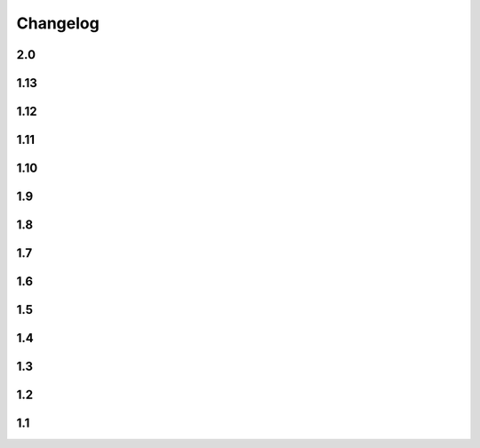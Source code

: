 Changelog
==========

2.0
---

.. changelog::
    :version: 2.0.0
    :released: 08.04.2024

    .. change::
        :tags: config, breaking

        Drop ``version_config`` keyword from ``setup.py``, which was deprecated since ``1.8.0``.

    .. change::
        :tags: config, breaking

        Does not allow passing ``setuptools_git_versioning=False`` and ``setuptools_git_versioning=True`` to config.
        Always use ``setuptools_git_versioning={"enabled": True}``.

    .. change::
        :tags: core, breaking

        Drop ``get_branch_tags`` function which was deprecated since ``1.8.0``.

    .. change::
        :tags: core, breaking
        :tickets: 97,94

        ``version_file`` option now have precedence over any tags in the current branch.

1.13
----

.. changelog::
    :version: 1.13.6
    :released: 30.01.2024

    .. change::
        :tags: general, feature

        Test Python 3.12 compatibility

    .. change::
        :tags: general, feature
        :tickets: 93

        Remove useless warning if ``tag_filter``, ``tag_formatter`` or ``branch_formatter`` is a regexp instead of function reference.

.. changelog::
    :version: 1.13.5
    :released: 08.08.2023

    .. change::
        :tags: dependency, bugfix
        :pullreq: 84

        Import ``setuptools`` before importing ``distutils``. Thanks to :github-user:`tjni`

.. changelog::
    :version: 1.13.4
    :released: 31.07.2023

    .. change::
        :tags: docs, feature
        :tickets: 83

        Update documentation to mention shallow clone issues.

    .. change::
        :tags: general, feature

        Test PyPy 3.10 support

    .. change::
        :tags: ci, feature

        Push release using ``Trusted publishers`` feature of PyPI.org

.. changelog::
    :version: 1.13.3
    :released: 14.03.2023

    .. change::
        :tags: docs, bugfix
        :tickets: 78

        Move ``zip-safe`` option to ``tool.setuptools`` section of ``pyproject.toml``.

        Thanks to :github-user:`cclecle`

.. changelog::
    :version: 1.13.2
    :released: 26.02.2023

    .. change::
        :tags: docs, feature
        :tickets: 77, 75

        Recommend users to use file-based schema instead of tag-based due some cases.

    .. change::
        :tags: docs, feature
        :tickets: 17

        Add small example of ``.gitignore`` file to common issues section. Thanks to :github-user:`aram-eskandari`

    .. change::
        :tags: docs, feature
        :tickets: 55

        Improve examples of fetching package version in runtime.

.. changelog::
    :version: 1.13.1
    :released: 13.11.2022

    .. change::
        :tags: general, feature
        :tickets: 72, 49

        Build and publish sdist package again

    .. change::
        :tags: general, bugfix
        :tickets: 72, 49

        Allow to install package from ``.tar.gz`` without ``--no-build-isolation`` flag

    .. change::
        :tags: ci, feature

        Publish development releases to `Test PyPI <test.pypi.org>`_

    .. change::
        :tags: ci, feature

        Use ``pypa/gh-action-pypi-publish`` Github action to publish releases to PyPI

    .. change::
        :tags: ci, bugfix

        Remove local part of version because it is not allowed in PyPI

    .. change::
        :tags: dependency, bugfix
        :tickets: 72

        Get rid of ``deprecated`` package dependency

.. changelog::
    :version: 1.13.0
    :released: 01.11.2022

    .. change::
        :tags: dependency, feature

        For Python 3.11 use built-in ``tomllib`` instead of ``toml`` package

    .. change::
        :tags: docs, feature
        :tickets: 55

        Add documentation about fetching package version in runtime

    .. change::
        :tags: core, breaking

        Make all internal functions private

    .. change::
        :tags: docs, feature

        Add description for some functions

    .. change::
        :tags: core, feature
        :pullreq: 69
        :tickets: 68

        Add ``tag_filter`` option. Special thanks to :github-user:`vortechs2000`

1.12
----

.. changelog::
    :version: 1.12.1
    :released: 24.10.2022

    .. change::
        :tags: core, bug
        :tickets: 67

        Make version sanitization less strict, allow to automatically convert some cases, e.g.
        ``1.0.0+feature/abc`` to ``1.0.0+feature.abc``

.. changelog::
    :version: 1.12.0
    :released: 13.10.2022

    .. change::
        :tags: core, breaking

        Sanitize ``starting_version`` according :pep:`440`

    .. change::
        :tags: core, breaking

        Do not remove leading non-numeric symbols from version number (except ``v``)

1.11
----

.. changelog::
    :version: 1.11.0
    :released: 02.10.2022

    .. change::
        :tags: core, feature
        :tickets: 58

        Allow ``setuptools-git-versioning`` script to infer version from ``setup.py`` if ``pyproject.toml`` is missing

    .. change::
        :tags: core, breaking

        Raise error if ``pyproject.toml`` exists, but is not a file

    .. change::
        :tags: core, feature

        Add ``cwd`` argument to most of functions, allowing to get versions of a specific repo without changing current directory

    .. change::
        :tags: dev, feature

        Add info and debug messages to the module

    .. change::
        :tags: docs, feature
        :tickets: 58

        Add documentation for ``setuptools-git-versioning`` script

    .. change::
        :tags: tests, refactoring

        Use builtin type annotations (instead of type comments) in ``tests/lib/util.py``,
        use modern annotations syntax (``type | None`` instead of ``Optional[type]``)

1.10
----

.. changelog::
    :version: 1.10.1
    :released: 03.09.2022

    .. change::
        :tags: core, feature
        :tickets: 58

        Add ``setuptools-git-versioning`` script to infer version from ``pyproject.toml`` config

    .. change::
        :tags: core, feature

        Check Python 3.11 support

.. changelog::
    :version: 1.10.0
    :released: 18.07.2022

    .. change::
        :tags: core, breaking
        :tickets: 56

        :ref:`version-callback-option` option is used even if there are some tags in the current branch

    .. change::
        :tags: config, feature

        Raise exception if both :ref:`version-callback-option` and :ref:`version-file-option` options are set

    .. change::
        :tags: core, feature

        Remove all non-numeric symbols from version prefix, not just ``v``

1.9
----

.. changelog::
    :version: 1.9.2
    :released: 21.03.2022

    .. change::
        :tags: general
        :tickets: 49

        Add ``setup_requires`` item to ``setup.py``

.. changelog::
    :version: 1.9.1
    :released: 21.03.2022

    .. change::
        :tags: general
        :tickets: 49

        Remove ``pyproject.toml`` file from ``.tag.gz`` package

.. changelog::
    :version: 1.9.0
    :released: 21.03.2022

    .. change::
        :tags: general, breaking

        Drop Python 2.7, 3.5 and 3.6 support. Minimal supported Python version is now 3.7

    .. change::
        :tags: core, feature
        :tickets: 49

        Do not fail on ``toml`` and ``packaging`` modules import while installing ``setuptools-git-versioning`` from ``tag.gz`` file

    .. change::
        :tags: ci, bug

        Fix creating multiple releases for the same tag

1.8
----

.. changelog::
    :version: 1.8.1
    :released: 10.01.2022

    .. change::
        :tags: core, bug
        :tickets: 35

        Fix issue with empty ``pyproject.toml``

.. changelog::
    :version: 1.8.0
    :released: 07.01.2022

    .. change::
        :tags: general, breaking
        :pullreq: 37

        Drop Python 3.3 and 3.4 support

    .. change::
        :tags: general, deprecated

        Python 2.7, 3.5 and 3.6 support is deprecated due to their end of life.

    .. change::
        :tags: core, deprecated

        ``get_branch_tags`` function is renamed to ``get_tags``.

        It will be removed in ``2.0.0`` release. A warning message is added

    .. change::
        :tags: config, deprecated

        ``version_config`` keyword in ``setup.py`` is renamed to ``setuptools_git_versioning``.

        It will be removed in ``2.0.0`` release. A warning message is added

    .. change::
        :tags: config, deprecated

        Prefer using ``"enabled": True`` / ``"enabled": False`` option
        instead of pure boolean values (``True``, ``False``) for config.

        Old behavior is deprecated and will be removed in ``2.0`` version. A warning message is added

    .. change::
        :tags: core, feature
        :pullreq: 37
        :tickets: 35

        Add support of reading config from ``pyproject.toml``.

        Thanks to :github-user:`Bloodmallet`

    .. change::
        :tags: core, feature

        Allow to pass regexp to ``branch_formatter`` option

    .. change::
        :tags: core, feature
        :tickets: 31

        Add ``tag_formatter`` option

    .. change::
        :tags: core, feature

        Allow nested default values to be passed to ``env`` substitution

    .. change::
        :tags: tests, feature

        Add integration tests

    .. change::
        :tags: ci, feature

        Check test coverage and fail if it has been decreased

    .. change::
        :tags: ci, feature

        Build docs using ReadTheDocs project

    .. change::
        :tags: docs, feature

        Major docs improvement

    .. change::
        :tags: docs, feature

        Added CHANGELOG.rst

    .. change::
        :tags: docs

        Add ``miniver`` and ``versioningit`` to comparison table

1.7
----

.. changelog::
    :version: 1.7.4
    :released: 31.10.2021

    .. change::
        :tags: ci, feature

        Change release workflow action from ``actions/create-release@v1``
        to ``softprops/action-gh-release@v1``

.. changelog::
    :version: 1.7.3
    :released: 31.10.2021

    .. change::
        :tags: ci, feature

        Change release workflow action from ``actions/create-release@v1``
        to ``softprops/action-gh-release@v1``

.. changelog::
    :version: 1.7.2
    :released: 28.10.2021

    .. change::
        :tags: core, feature
        :tickets: 29

        String leading 'v' symbol from tag name

.. changelog::
    :version: 1.7.1
    :released: 28.10.2021

    .. change::
        :tags: core, feature
        :tickets: 29

        String leading 'v' symbol from tag name

.. changelog::
    :version: 1.7.0
    :released: 21.09.2021

    .. change::
        :tags: core, feature

        Add support of ``env`` variables substitution

    .. change::
        :tags: core, feature

        Add support of ``timestamp`` substitution


1.6
----

.. changelog::
    :version: 1.6.1
    :released: 16.09.2021

    .. change::
        :tags: core, bug
        :tickets: 23

        Fix sorting for annotated tags

.. changelog::
    :version: 1.6.0
    :released: 15.09.2021

    .. change::
        :tags: ci, bug

        Fix skipping duplicated runs

    .. change::
        :tags: ci, feature

        Add automerge action for ``precommit-ci`` bot

    .. change::
        :tags: ci, bug

        Fix tests workflow

    .. change::
        :tags: core, bug
        :tickets: 22

        Sort tags by commit date instead of name

    .. change::
        :tags: ci, bug

        Fix release pipeline



1.5
----

.. changelog::
    :version: 1.5.0
    :released: 16.08.2021

    .. change::
        :tags: docs
        :tickets: 15

        Add ``setuptools-scm`` and ``versioneer`` to comparison table

    .. change::
        :tags: docs, feature
        :tickets: 17
        :pullreq: 16

        Add resolution for issue when all versions produced by CI pipeline are ``dirty``

    .. change::
        :tags: ci, feature

        Skip duplicated Github Actions runs

    .. change::
        :tags: dev, feature

        Add ``pre-commit`` hooks and commit changes made by it


1.4
----

.. changelog::
    :version: 1.4.0
    :released: 12.05.2021

    .. change::
        :tags: ci, bug

        Use absolute paths in ``setup.py``

    .. change::
        :tags: dev, bug
        :pullreq: 13

        Add JetBrains config files to ``.gitignore``.

        Thanks to :github-user:`LeComptoirDesPharmacies`

    .. change::
        :tags: core, feature
        :pullreq: 14

        Add ``branch_formatter`` option.

        Thanks to :github-user:`LeComptoirDesPharmacies`


1.3
----

.. changelog::
    :version: 1.3.6
    :released: 12.03.2021

    .. change::
        :tags: general, bug

        Update package short description

    .. change::
        :tags: general

        Set license in ``setup.py`` file

.. changelog::
    :version: 1.3.5
    :released: 12.03.2021

    .. change::
        :tags: docs, bug

        Fix comparison table typo

    .. change::
        :tags: docs, feature

        Add license column into comparison table

.. changelog::
    :version: 1.3.4
    :released: 12.03.2021

    .. change::
        :tags: docs, feature

        Add list of supported substitutions into comparison table

    .. change::
        :tags: docs

        Add ``bad-setuptools-git-version`` and ``another-setuptools-git-version``
        to comparison table

.. changelog::
    :version: 1.3.3
    :released: 12.03.2021

    .. change::
        :tags: core, bug
        :pullreq: 11

        Replace forbidden chars in local version label.

        Thanks to :github-user:`ajasmin`

.. changelog::
    :version: 1.3.2
    :released: 12.03.2021

    .. change::
        :tags: docs, bug

        Fix minor typos in documentation

.. changelog::
    :version: 1.3.1
    :released: 12.03.2021

    .. change::
        :tags: docs, feature
        :tickets: 8

        Add Windows support column into comparison table

    .. change::
        :tags: ci, bug

        Fix Github Actions

    .. change::
        :tags: core, bug
        :tickets: 10

        Replace default suffix for dev and dirty versions from ``dev`` to ``post``

    .. change::
        :tags: docs, feature
        :tickets: 10

        Major documentation update

.. changelog::
    :version: 1.3.0
    :released: 01.03.2021

    .. change::
        :tags: core, feature
        :tickets: 9

        Add ``full_sha`` substitution support


1.2
----

.. changelog::
    :version: 1.2.10
    :released: 04.02.2021

    .. change::
        :tags: ci, bug
        :pullreq: 7

        Fix release workflow

    .. change::
        :tags: ci, feature
        :pullreq: 7

        Add some issue and PR automatization

    .. change::
        :tags: core, bug
        :tickets: 8

        Fix Windows compatibility

.. changelog::
    :version: 1.2.9
    :released: 20.01.2021

    .. change::
        :tags: ci, feature
        :pullreq: 7

        Use Github Actions instead of TravisCI

.. changelog::
    :version: 1.2.8
    :released: 29.11.2020

    .. change::
        :tags: docs, bug
        :pullreq: 6

        Fixed typo in code examples.

        Thanks to :github-user:`Stedders`

.. changelog::
    :version: 1.2.7
    :released: 24.11.2020

    .. change::
        :tags: core, bug
        :pullreq: 5

        Fix python error if no tag is found.

        Thanks to :github-user:`bmiklautz`

.. changelog::
    :version: 1.2.6
    :released: 07.10.2020

    .. change::
        :tags: core, bug

        Fix version detection in case of missing .git folder

.. changelog::
    :version: 1.2.5
    :released: 30.09.2020

    .. change::
        :tags: dependency, bug

        Fix Python 2.7 dependencies

.. changelog::
    :version: 1.2.4
    :released: 30.09.2020

    .. change::
        :tags: dependency, bug

        Fix Python 2.7 dependencies

.. changelog::
    :version: 1.2.3
    :released: 16.09.2020

    .. change::
        :tags: core, feature

        Add ``get_all_tags`` function

    .. change::
        :tags: core, feature

        Add ``get_branch_tags`` function

.. changelog::
    :version: 1.2.2
    :released: 14.09.2020

    .. change::
        :tags: core, bug

        Fix building version from VERSION file

.. changelog::
    :version: 1.2.1
    :released: 10.09.2020

    .. change::
        :tags: core, feature

        Add ``count_commits_from_version_file`` option

.. changelog::
    :version: 1.2.0
    :released: 10.09.2020

    .. change::
        :tags: core, feature

        Add ``version_file`` option


1.1
----
.. changelog::
    :version: 1.1.14
    :released: 10.09.2020

    .. change::
        :tags: core, feature

        Add ``version_callback`` option

.. changelog::
    :version: 1.1.13
    :released: 21.08.2020

    .. change::
        :tags: ci, bug
        :tickets: 4

        Use ``six`` module for accessing ``collections.abc``

.. changelog::
    :version: 1.1.12
    :released: 20.08.2020

    .. change::
        :tags: ci, bug
        :tickets: 4

        Fix package name misspell

.. changelog::
    :version: 1.1.11
    :released: 18.08.2020

    .. change::
        :tags: dependency, bug

        Remove ``flake8`` from ``requirements.txt``

.. changelog::
    :version: 1.1.10
    :released: 18.08.2020

    .. change::
        :tags: dependency, bug

        Make ``setuptools`` version check less strict

.. changelog::
    :version: 1.1.9
    :released: 17.08.2020

    .. change::
        :tags: general, feature

        Test Python 3.9 support

    .. change::
        :tags: ci, bug
        :tickets: 3

        Include ``requirements.txt`` into ``.tar.gz`` file

.. changelog::
    :version: 1.1.8
    :released: 14.08.2020

    .. change::
        :tags: general, feature

        Add Python 3.3 and 3.4 support

.. changelog::
    :version: 1.1.7
    :released: 10.08.2020

    .. change::
        :tags: ci, bug

        Fix TravisCI deploy

.. changelog::
    :version: 1.1.6

    .. change::
        :tags: core, feature

        Add backward compatibility with ``git`` < 2.2

    .. change::
        :tags: docs, feature

        Add supported python versions badge

.. changelog::
    :version: 1.1.5
    :released: 07.08.2020

    .. change::
        :tags: core, bug
        :pullreq: 1

        Fix runtime error on Python 3.3 and 3.4.

        Thanks to :github-user:`WildCard65`

.. changelog::
    :version: 1.1.4
    :released: 07.08.2020

    .. change::
        :tags: core, feature

        Add ``branch`` substitution support

.. changelog::
    :version: 1.1.3
    :released: 30.07.2020

    .. change::
        :tags: core, feature

        Add ``starting_version`` option

    .. change::
        :tags: ci, bug

        Fix TravisCI build

.. changelog::
    :version: 1.1.2
    :released: 29.07.2020

    .. change::
        :tags: ci, bug

        Fix Python 2 version build

    .. change::
        :tags: dependency, bug

        Fix ``requirements.txt``

.. changelog::
    :version: 1.1.1

    .. change::
        :tags: general, feature

        Change package name to ``setuptools-git-versioning`` and publish it on PyPi.org

.. changelog::
    :version: 1.1.0

    .. change::
        :tags: general

        Create fork of unmaintained repo `setuptools-git-ver <https://github.com/camas/setuptools-git-ver>`_

    .. change::
        :tags: core, feature

        Added Python2 support.

        Typehints moved to comments section.
        Python 3 syntax replaced with Python 2 compatible one

    .. change::
        :tags: core, feature

        Make internal functions public

    .. change::
        :tags: core, feature

        Add ``get_tags`` method
